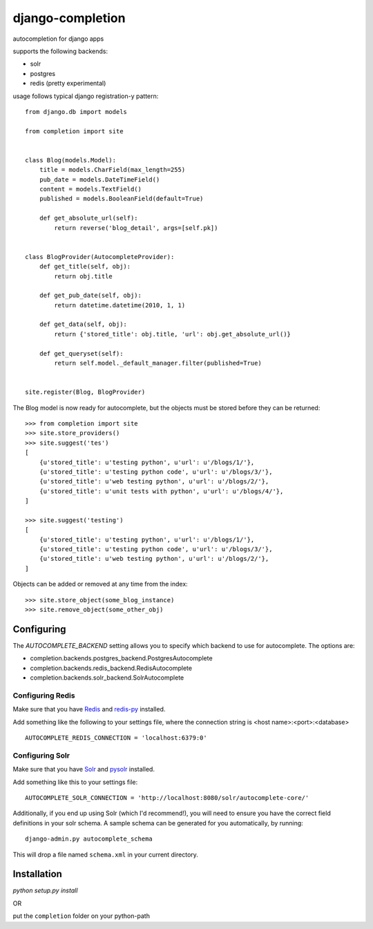 =================
django-completion
=================

autocompletion for django apps

supports the following backends:

* solr
* postgres
* redis (pretty experimental)

usage follows typical django registration-y pattern::

    from django.db import models

    from completion import site


    class Blog(models.Model):
        title = models.CharField(max_length=255)
        pub_date = models.DateTimeField()
        content = models.TextField()
        published = models.BooleanField(default=True)

        def get_absolute_url(self):
            return reverse('blog_detail', args=[self.pk])


    class BlogProvider(AutocompleteProvider):
        def get_title(self, obj):
            return obj.title

        def get_pub_date(self, obj):
            return datetime.datetime(2010, 1, 1)

        def get_data(self, obj):
            return {'stored_title': obj.title, 'url': obj.get_absolute_url()}

        def get_queryset(self):
            return self.model._default_manager.filter(published=True)


    site.register(Blog, BlogProvider)


The Blog model is now ready for autocomplete, but the objects must be stored before they can be returned::

    >>> from completion import site
    >>> site.store_providers()
    >>> site.suggest('tes')
    [
        {u'stored_title': u'testing python', u'url': u'/blogs/1/'},
        {u'stored_title': u'testing python code', u'url': u'/blogs/3/'},
        {u'stored_title': u'web testing python', u'url': u'/blogs/2/'},
        {u'stored_title': u'unit tests with python', u'url': u'/blogs/4/'},
    ]

    >>> site.suggest('testing')
    [
        {u'stored_title': u'testing python', u'url': u'/blogs/1/'},
        {u'stored_title': u'testing python code', u'url': u'/blogs/3/'},
        {u'stored_title': u'web testing python', u'url': u'/blogs/2/'},
    ]


Objects can be added or removed at any time from the index::

    >>> site.store_object(some_blog_instance)
    >>> site.remove_object(some_other_obj)


Configuring
-----------

The `AUTOCOMPLETE_BACKEND` setting allows you to specify which backend to use for autocomplete.  The options are:

* completion.backends.postgres_backend.PostgresAutocomplete
* completion.backends.redis_backend.RedisAutocomplete
* completion.backends.solr_backend.SolrAutocomplete


Configuring Redis
^^^^^^^^^^^^^^^^^

Make sure that you have `Redis <http://github.com/antirez/redis/>`_ and `redis-py <http://github.com/andymccurdy/redis-py/>`_ installed.

Add something like the following to your settings file, where the connection string is <host name>:<port>:<database> ::

    AUTOCOMPLETE_REDIS_CONNECTION = 'localhost:6379:0'


Configuring Solr
^^^^^^^^^^^^^^^^

Make sure that you have `Solr <http://lucene.apache.org/solr/>`_ and `pysolr <http://github.com/toastdriven/pysolr/>`_ installed.

Add something like this to your settings file::

    AUTOCOMPLETE_SOLR_CONNECTION = 'http://localhost:8080/solr/autocomplete-core/'

Additionally, if you end up using Solr (which I'd recommend!), you will need to ensure you have the correct field definitions in your solr schema.  A sample schema can be generated for you automatically, by running::

    django-admin.py autocomplete_schema

This will drop a file named ``schema.xml`` in your current directory.


Installation
------------

`python setup.py install`

OR

put the ``completion`` folder on your python-path
